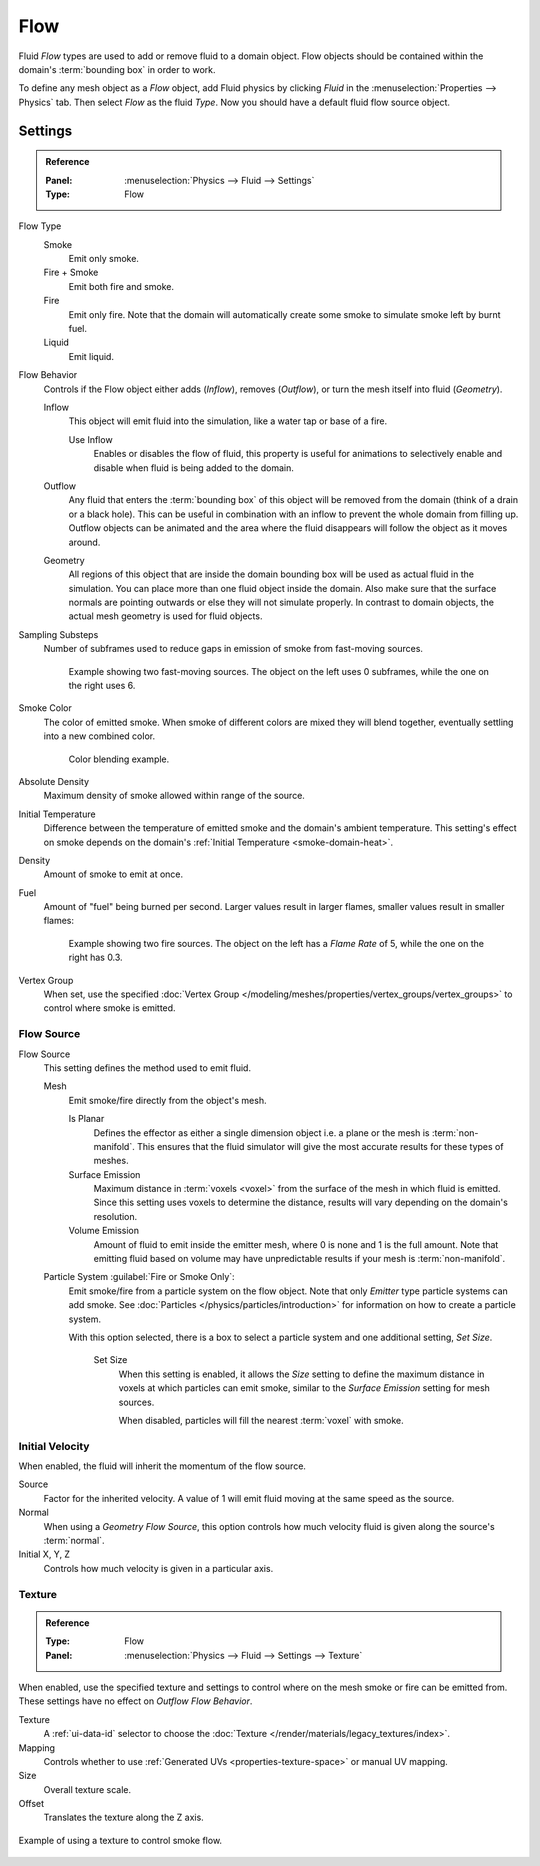 
****
Flow
****

Fluid *Flow* types are used to add or remove fluid to a domain object.
Flow objects should be contained within the domain's :term:`bounding box` in order to work.

To define any mesh object as a *Flow* object, add Fluid physics by clicking *Fluid*
in the :menuselection:`Properties --> Physics` tab. Then select *Flow* as the fluid *Type*.
Now you should have a default fluid flow source object.


.. _bpy.types.FluidFlowSettings:

Settings
========

.. admonition:: Reference
   :class: refbox

   :Panel:     :menuselection:`Physics --> Fluid --> Settings`
   :Type:      Flow

Flow Type
   Smoke
      Emit only smoke.
   Fire + Smoke
      Emit both fire and smoke.
   Fire
      Emit only fire. Note that the domain will automatically create some smoke to simulate smoke left by burnt fuel.
   Liquid
      Emit liquid.

Flow Behavior
   Controls if the Flow object either adds (*Inflow*), removes (*Outflow*),
   or turn the mesh itself into fluid (*Geometry*).

   Inflow
      This object will emit fluid into the simulation, like a water tap or base of a fire.

      Use Inflow
         Enables or disables the flow of fluid, this property is useful for animations
         to selectively enable and disable when fluid is being added to the domain.
   Outflow
      Any fluid that enters the :term:`bounding box` of this object will be removed from
      the domain (think of a drain or a black hole). This can be useful in combination with
      an inflow to prevent the whole domain from filling up. Outflow objects can be animated
      and the area where the fluid disappears will follow the object as it moves around.
   Geometry
      All regions of this object that are inside the domain bounding box will be used as
      actual fluid in the simulation. You can place more than one fluid object inside the domain.
      Also make sure that the surface normals are pointing outwards or else they will not simulate properly.
      In contrast to domain objects, the actual mesh geometry is used for fluid objects.

Sampling Substeps
   Number of subframes used to reduce gaps in emission of smoke from fast-moving sources.

   .. figure:: /images/physics_smoke_types_flow-object_subframes.jpg

      Example showing two fast-moving sources.
      The object on the left uses 0 subframes, while the one on the right uses 6.

Smoke Color
   The color of emitted smoke. When smoke of different colors are mixed they will blend together,
   eventually settling into a new combined color.

   .. figure:: /images/physics_smoke_types_flow-object_color-blending.jpg

      Color blending example.

Absolute Density
   Maximum density of smoke allowed within range of the source.

.. _physics-fluid-flow-init-temp:

Initial Temperature
   Difference between the temperature of emitted smoke and the domain's ambient temperature.
   This setting's effect on smoke depends on the domain's :ref:`Initial Temperature <smoke-domain-heat>`.

Density
   Amount of smoke to emit at once.

Fuel
   Amount of "fuel" being burned per second. Larger values result in larger flames,
   smaller values result in smaller flames:

   .. figure:: /images/physics_smoke_types_flow-object_flame-rate.jpg

      Example showing two fire sources.
      The object on the left has a *Flame Rate* of 5, while the one on the right has 0.3.

Vertex Group
   When set, use the specified :doc:`Vertex Group </modeling/meshes/properties/vertex_groups/vertex_groups>`
   to control where smoke is emitted.


.. _bpy.types.FluidFlowSettings.flow_source:
.. _bpy.types.FluidFlowSettings.use_plane_init:
.. _bpy.types.FluidFlowSettings.surface_distance:
.. _bpy.types.FluidFlowSettings.volume_density:
.. _bpy.types.FluidFlowSettings.particle_system:
.. _bpy.types.FluidFlowSettings.use_particle_size:
.. _bpy.types.FluidFlowSettings.particle_size:

Flow Source
-----------

Flow Source
   This setting defines the method used to emit fluid.

   Mesh
      Emit smoke/fire directly from the object's mesh.

      Is Planar
         Defines the effector as either a single dimension object i.e. a plane or the mesh is :term:`non-manifold`.
         This ensures that the fluid simulator will give the most accurate results for these types of meshes.
      Surface Emission
         Maximum distance in :term:`voxels <voxel>` from the surface of the mesh in which fluid is emitted.
         Since this setting uses voxels to determine the distance,
         results will vary depending on the domain's resolution.
      Volume Emission
         Amount of fluid to emit inside the emitter mesh, where 0 is none and 1 is the full amount.
         Note that emitting fluid based on volume may have unpredictable results
         if your mesh is :term:`non-manifold`.

   Particle System :guilabel:`Fire or Smoke Only`:
      Emit smoke/fire from a particle system on the flow object.
      Note that only *Emitter* type particle systems can add smoke.
      See :doc:`Particles </physics/particles/introduction>` for information on how to create a particle system.

      With this option selected, there is a box to select a particle system and one additional setting, *Set Size*.

         Set Size
            When this setting is enabled, it allows the *Size* setting to define
            the maximum distance in voxels at which particles can emit smoke,
            similar to the *Surface Emission* setting for mesh sources.

            When disabled, particles will fill the nearest :term:`voxel` with smoke.


.. _bpy.types.FluidFlowSettings.use_initial_velocity:
.. _bpy.types.FluidFlowSettings.velocity:

Initial Velocity
----------------

When enabled, the fluid will inherit the momentum of the flow source.

Source
   Factor for the inherited velocity. A value of 1 will emit fluid moving at the same speed as the source.
Normal
   When using a *Geometry Flow Source*,
   this option controls how much velocity fluid is given along the source's :term:`normal`.
Initial X, Y, Z
   Controls how much velocity is given in a particular axis.


.. _bpy.types.FluidFlowSettings.use_texture:
.. _bpy.types.FluidFlowSettings.noise_texture:
.. _bpy.types.FluidFlowSettings.texture:

Texture
-------

.. admonition:: Reference
   :class: refbox

   :Type:      Flow
   :Panel:     :menuselection:`Physics --> Fluid --> Settings --> Texture`

When enabled, use the specified texture and settings to control where on
the mesh smoke or fire can be emitted from. These settings have no effect on *Outflow Flow Behavior*.

Texture
   A :ref:`ui-data-id` selector to choose the :doc:`Texture </render/materials/legacy_textures/index>`.
Mapping
   Controls whether to use :ref:`Generated UVs <properties-texture-space>` or manual UV mapping.
Size
   Overall texture scale.
Offset
   Translates the texture along the Z axis.

.. figure:: /images/physics_smoke_types_flow-object_texture-usecase.jpg
   :align: center

   Example of using a texture to control smoke flow.
